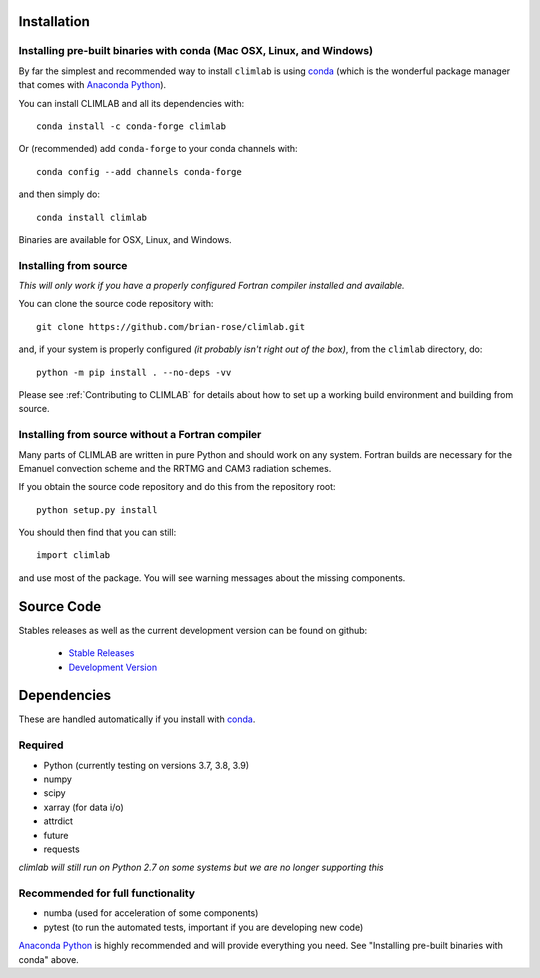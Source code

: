 .. highlight:: rst

Installation
============

Installing pre-built binaries with conda (Mac OSX, Linux, and Windows)
----------------------------------------------------------------------
By far the simplest and recommended way to install ``climlab`` is using conda_
(which is the wonderful package manager that comes with `Anaconda Python`_).

You can install CLIMLAB and all its dependencies with::

    conda install -c conda-forge climlab

Or (recommended) add ``conda-forge`` to your conda channels with::

    conda config --add channels conda-forge

and then simply do::

    conda install climlab

Binaries are available for OSX, Linux, and Windows.

Installing from source
----------------------

*This will only work if you have a properly configured Fortran compiler installed and available.*

You can clone the source code repository with::

    git clone https://github.com/brian-rose/climlab.git

and, if your system is properly configured *(it probably isn't right out of the box)*,
from the ``climlab`` directory, do::

    python -m pip install . --no-deps -vv

Please see :ref:`Contributing to CLIMLAB` for details about how to set up a working build environment and building from source.

Installing from source without a Fortran compiler
-------------------------------------------------

Many parts of CLIMLAB are written in pure Python and should work on any system. Fortran builds are necessary for the Emanuel convection scheme and the RRTMG and CAM3 radiation schemes.

If you obtain the source code repository and do this from the repository root::

    python setup.py install

You should then find that you can still::

    import climlab

and use most of the package. You will see warning messages about the missing components.

.. _conda: https://conda.io/docs/
.. _`Anaconda Python`: https://www.continuum.io/downloads
.. _`pypi repository`: https://pypi.python.org




Source Code
=============

Stables releases as well as the current development version can be found on github:

  * `Stable Releases <https://github.com/brian-rose/climlab/releases>`_
  * `Development Version <https://github.com/brian-rose/climlab>`_


Dependencies
================

These are handled automatically if you install with conda_.

Required
------------
- Python (currently testing on versions 3.7, 3.8, 3.9)
- numpy
- scipy
- xarray (for data i/o)
- attrdict
- future
- requests

*climlab will still run on Python 2.7 on some systems but we are no longer supporting this*

Recommended for full functionality
----------------------------------
- numba (used for acceleration of some components)
- pytest (to run the automated tests, important if you are developing new code)

`Anaconda Python`_ is highly recommended and will provide everything you need.
See "Installing pre-built binaries with conda" above.
